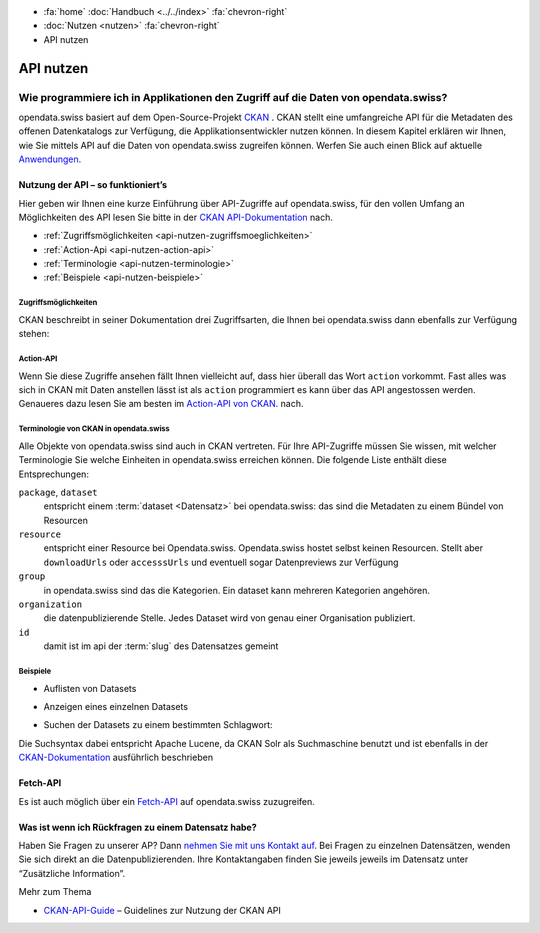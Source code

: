 .. container:: custom-breadcrumbs

   - :fa:`home` :doc:`Handbuch <../../index>` :fa:`chevron-right`
   - :doc:`Nutzen <nutzen>` :fa:`chevron-right`
   - API nutzen

**********
API nutzen
**********

Wie programmiere ich in Applikationen den Zugriff auf die Daten von opendata.swiss?
===================================================================================

.. container:: Intro

    opendata.swiss basiert auf dem Open-Source-Projekt `CKAN <https://ckan.org>`__ .
    CKAN stellt eine
    umfangreiche API für die Metadaten des offenen Datenkatalogs zur Verfügung,
    die Applikationsentwickler nutzen können. In diesem Kapitel erklären wir
    Ihnen, wie Sie mittels API auf die Daten von opendata.swiss zugreifen können.
    Werfen Sie auch einen Blick auf
    aktuelle `Anwendungen <https://opendata.swiss/de/app/>`__.

.. _api-nutzen-ckan-api:

Nutzung der API – so funktioniert’s
-----------------------------------

Hier geben wir Ihnen eine kurze Einführung über API-Zugriffe auf opendata.swiss,
für den vollen Umfang an Möglichkeiten des API lesen Sie bitte in der
`CKAN API-Dokumentation <https://docs.ckan.org/en/latest/api/>`__ nach.

- :ref:`Zugriffsmöglichkeiten <api-nutzen-zugriffsmoeglichkeiten>`
- :ref:`Action-Api <api-nutzen-action-api>`
- :ref:`Terminologie <api-nutzen-terminologie>`
- :ref:`Beispiele <api-nutzen-beispiele>`

.. _api-nutzen-zugriffsmoeglichkeiten:

Zugriffsmöglichkeiten
^^^^^^^^^^^^^^^^^^^^^

CKAN beschreibt in seiner Dokumentation drei Zugriffsarten, die Ihnen bei opendata.swiss
dann ebenfalls zur Verfügung stehen:

.. code-block::
   :caption: Api Zugriff über den Browser

   https://opendata.swiss/api/3/action/package_search?fq=tags:economy

.. code-block::
   :caption: API Zugriffe über die Kommandozeile, etwa mit Curl

   curl 'https://opendata.swiss/api/3/action/package_search?fq=tags:economy'

.. code-block::
   :caption: API Zugriffe über das CKAN Werkzeug `ckanapi <https://github.com/ckan/ckanapi>`__

    ckanapi -r https://opendata.swiss action package_search fq='tags:economy'

.. _api-nutzen-action-api:

Action-API
^^^^^^^^^^

Wenn Sie diese Zugriffe ansehen fällt Ihnen vielleicht auf, dass hier überall das
Wort ``action`` vorkommt. Fast alles was sich in CKAN mit Daten
anstellen lässt ist als ``action`` programmiert es kann
über das API angestossen werden. Genaueres dazu lesen Sie am besten im
`Action-API von CKAN <https://docs.ckan.org/en/latest/api/#action-api-reference>`__. nach.

.. _api-nutzen-terminologie:

Terminologie von CKAN in opendata.swiss
^^^^^^^^^^^^^^^^^^^^^^^^^^^^^^^^^^^^^^^

Alle Objekte von opendata.swiss sind auch in CKAN vertreten.
Für Ihre API-Zugriffe müssen Sie wissen, mit welcher Terminologie
Sie welche Einheiten in opendata.swiss erreichen können. Die
folgende Liste enthält diese Entsprechungen:

``package``, ``dataset``
   entspricht einem :term:`dataset <Datensatz>` bei opendata.swiss: das sind die Metadaten
   zu einem Bündel von Resourcen
``resource``
   entspricht einer Resource bei Opendata.swiss. Opendata.swiss hostet
   selbst keinen Resourcen. Stellt aber ``downloadUrls`` oder ``accesssUrls``
   und eventuell sogar Datenpreviews zur Verfügung
``group``
   in opendata.swiss sind das die Kategorien. Ein dataset kann mehreren
   Kategorien angehören.
``organization``
   die datenpublizierende Stelle. Jedes Dataset wird von genau einer
   Organisation publiziert.
``id``
   damit ist im api der :term:`slug` des Datensatzes gemeint

.. _api-nutzen-beispiele:

Beispiele
^^^^^^^^^^

- Auflisten von Datasets

.. code-block:: bash
   :caption: package_list: auflisten aller datasets

   curl 'https://opendata.swiss/api/3/action/package_list'

- Anzeigen eines einzelnen Datasets

.. code-block:: bash
   :caption: package_show, id: anzeigen eines einzelnen datasets

   curl 'https://opendata.swiss/api/3/action/package_show?id=studierende-fachhochschule-anz'

- Suchen der Datasets zu einem bestimmten Schlagwort:

.. code-block:: 
   :caption: package_search, q, fq: Schlagwortsuche in den Datasets

   curl https://opendata.swiss/api/3/action/package_search?q=switzerland&fq=+keywords_en:geology'

Die Suchsyntax dabei entspricht Apache Lucene, da CKAN Solr als Suchmaschine benutzt und
ist ebenfalls in der
`CKAN-Dokumentation <https://docs.ckan.org/en/latest/user-guide.html#search-in-detail>`__
ausführlich beschrieben

Fetch-API
---------

Es ist auch möglich über ein
`Fetch-API <https://developers.google.com/web/updates/2015/03/introduction-to-fetch>`__
auf opendata.swiss zuzugreifen.

.. _api-nutzen-fragen:

Was ist wenn ich Rückfragen zu einem Datensatz habe?
----------------------------------------------------
Haben Sie Fragen zu unserer AP?
Dann `nehmen Sie mit uns Kontakt auf <mailto:opendata@bfs.admin.ch>`__.
Bei Fragen zu einzelnen Datensätzen, wenden Sie sich direkt an die Datenpublizierenden.
Ihre Kontaktangaben finden Sie jeweils jeweils im Datensatz unter “Zusätzliche Information”.

.. container:: materialien

    Mehr zum Thema

- `CKAN-API-Guide <https://docs.ckan.org/en/latest/api/#action-api-reference>`__  –
  Guidelines zur Nutzung der CKAN API
